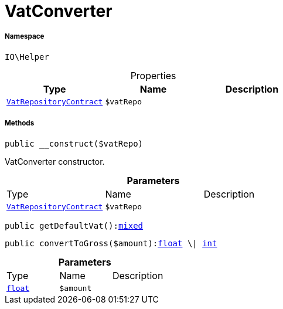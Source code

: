 :table-caption!:
:example-caption!:
:source-highlighter: prettify
:sectids!:
[[io__vatconverter]]
= VatConverter





===== Namespace

`IO\Helper`





.Properties
|===
|Type |Name |Description

|xref:stable7@interface::Accounting.adoc#accounting_contracts_vatrepositorycontract[`VatRepositoryContract`]
a|`$vatRepo`
|
|===


===== Methods

[source%nowrap, php, subs=+macros]
[#__construct]
----

public __construct($vatRepo)

----





VatConverter constructor.

.*Parameters*
|===
|Type |Name |Description
|xref:stable7@interface::Accounting.adoc#accounting_contracts_vatrepositorycontract[`VatRepositoryContract`]
a|`$vatRepo`
|
|===


[source%nowrap, php, subs=+macros]
[#getdefaultvat]
----

public getDefaultVat():link:http://php.net/mixed[mixed^]

----







[source%nowrap, php, subs=+macros]
[#converttogross]
----

public convertToGross($amount):link:http://php.net/float[float^] \| link:http://php.net/int[int^]

----







.*Parameters*
|===
|Type |Name |Description
|link:http://php.net/float[`float`^]
a|`$amount`
|
|===


